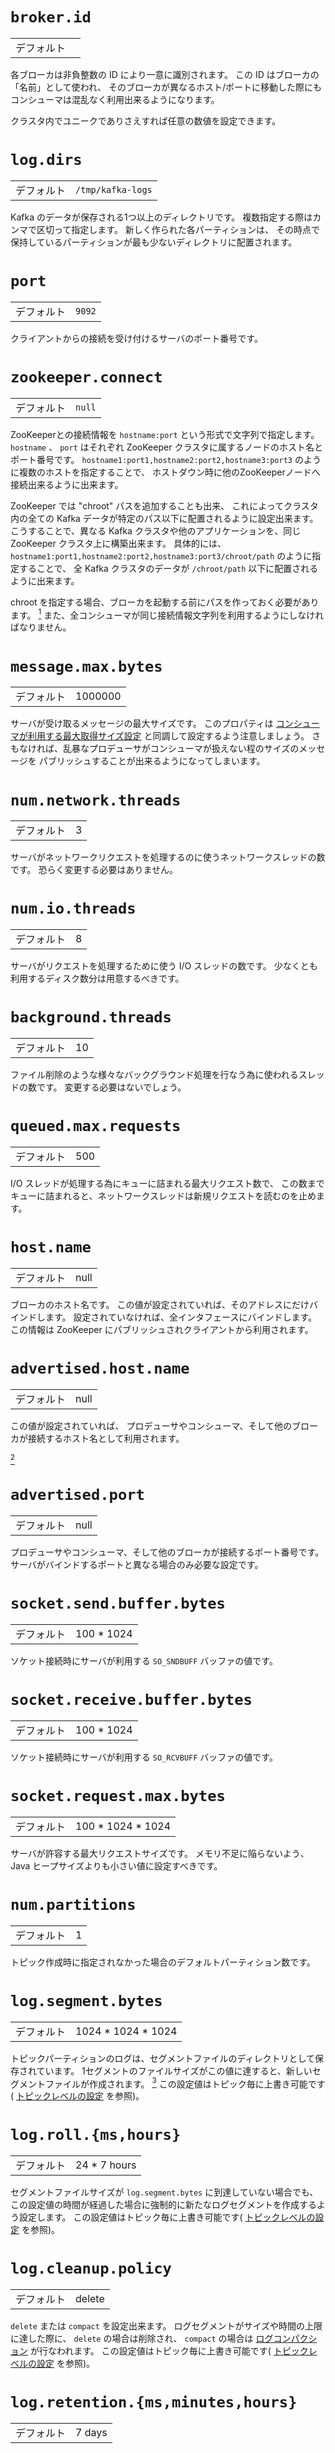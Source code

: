 #+MACRO: otb この設定値はトピック毎に上書き可能です( [[#topic-config][トピックレベルの設定]] を参照)。
* =broker.id=
| デフォルト |   |

各ブローカは非負整数の ID により一意に識別されます。
この ID はブローカの「名前」として使われ、
そのブローカが異なるホスト/ポートに移動した際にもコンシューマは混乱なく利用出来るようになります。

クラスタ内でユニークでありさえすれば任意の数値を設定できます。

* =log.dirs=
| デフォルト | =/tmp/kafka-logs= |

Kafka のデータが保存される1つ以上のディレクトリです。
複数指定する際はカンマで区切って指定します。
新しく作られた各パーティションは、
その時点で保持しているパーティションが最も少ないディレクトリに配置されます。

* =port=
| デフォルト | =9092= |

クライアントからの接続を受け付けるサーバのポート番号です。

* =zookeeper.connect=
| デフォルト | =null= |

ZooKeeperとの接続情報を =hostname:port= という形式で文字列で指定します。
=hostname= 、 =port= はそれぞれ ZooKeeper クラスタに属するノードのホスト名とポート番号です。
=hostname1:port1,hostname2:port2,hostname3:port3= のように複数のホストを指定することで、
ホストダウン時に他のZooKeeperノードへ接続出来るように出来ます。

ZooKeeper では "chroot" パスを追加することも出来、
これによってクラスタ内の全ての Kafka データが特定のパス以下に配置されるように設定出来ます。
こうすることで、異なる Kafka クラスタや他のアプリケーションを、同じ ZooKeeper クラスタ上に構築出来ます。
具体的には、 =hostname1:port1,hostname2:port2,hostname3:port3/chroot/path= のように指定することで、
全 Kafka クラスタのデータが =/chroot/path= 以下に配置されるように出来ます。

#+begin_note
chroot を指定する場合、ブローカを起動する前にパスを作っておく必要があります。
[fn:: (訳注)これは古い記述で、実際には事前に作る必要は有りません。関連issue [[https://issues.apache.org/jira/browse/KAFKA-2357][KAFKA-2357]]]
また、全コンシューマが同じ接続情報文字列を利用するようにしなければなりません。
#+end_note

* =message.max.bytes=
:PROPERTIES:
:CUSTOM_ID: borker-message-max-bytes
:END:

| デフォルト | 1000000 |

サーバが受け取るメッセージの最大サイズです。
このプロパティは [[#consumer-fetch-message-max-bytes][コンシューマが利用する最大取得サイズ設定]] と同調して設定するよう注意しましょう。
さもなければ、乱暴なプロデューサがコンシューマが扱えない程のサイズのメッセージを
パブリッシュすることが出来るようになってしまいます。


* =num.network.threads=
| デフォルト | 3 |

サーバがネットワークリクエストを処理するのに使うネットワークスレッドの数です。
恐らく変更する必要はありません。

* =num.io.threads=
| デフォルト | 8 |

サーバがリクエストを処理するために使う I/O スレッドの数です。
少なくとも利用するディスク数分は用意するべきです。

* =background.threads=
| デフォルト | 10 |

ファイル削除のような様々なバックグラウンド処理を行なう為に使われるスレッドの数です。
変更する必要はないでしょう。

* =queued.max.requests=
| デフォルト | 500 |

I/O スレッドが処理する為にキューに詰まれる最大リクエスト数で、
この数までキューに詰まれると、ネットワークスレッドは新規リクエストを読むのを止めます。

* =host.name=
| デフォルト | null |

ブローカのホスト名です。
この値が設定されていれば、そのアドレスにだけバインドします。
設定されていなければ、全インタフェースにバインドします。
この情報は ZooKeeper にパブリッシュされクライアントから利用されます。

* =advertised.host.name=
| デフォルト | null |

この値が設定されていれば、 プロデューサやコンシューマ、そして他のブローカが接続するホスト名として利用されます。

[fn:: (訳注) 関連 issue [[https://issues.apache.org/jira/browse/KAFKA-1092][KAFKA-1092]]]

* =advertised.port=
| デフォルト | null |

プロデューサやコンシューマ、そして他のブローカが接続するポート番号です。
サーバがバインドするポートと異なる場合のみ必要な設定です。

* =socket.send.buffer.bytes=
| デフォルト | 100 * 1024 |

ソケット接続時にサーバが利用する =SO_SNDBUFF= バッファの値です。

* =socket.receive.buffer.bytes=
| デフォルト | 100 * 1024 |

ソケット接続時にサーバが利用する =SO_RCVBUFF= バッファの値です。

* =socket.request.max.bytes=
| デフォルト | 100 * 1024 * 1024 |

サーバが許容する最大リクエストサイズです。
メモリ不足に陥らないよう、 Java ヒープサイズよりも小さい値に設定すべきです。

* =num.partitions=
| デフォルト | 1 |

トピック作成時に指定されなかった場合のデフォルトパーティション数です。


* =log.segment.bytes=
| デフォルト | 1024 * 1024 * 1024 |

トピックパーティションのログは、セグメントファイルのディレクトリとして保存されています。
1セグメントのファイルサイズがこの値に達すると、新しいセグメントファイルが作成されます。
[fn:: (訳注) =log_dirs= に、 =<トピック名>-<パーティション番号>/000...000.log= の様に保存されています。 ]
{{{otb}}}

* =log.roll.{ms,hours}=
| デフォルト | 24 * 7 hours |

セグメントファイルサイズが =log.segment.bytes= に到達していない場合でも、
この設定値の時間が経過した場合に強制的に新たなログセグメントを作成するよう設定します。
{{{otb}}}

* =log.cleanup.policy=
| デフォルト | delete |

=delete= または =compact= を設定出来ます。
ログセグメントがサイズや時間の上限に達した際に、
=delete= の場合は削除され、 =compact= の場合は [[http://kafka.apache.org/documentation.html#compaction][ログコンパクション]] が行なわれます。
{{{otb}}}

* =log.retention.{ms,minutes,hours}=
| デフォルト | 7 days |

ログセグメントを削除するまでの時間、つまりトピックのデフォルト保持期間です。

#+begin_note
=log.retention.minutes= と =log.retention.bytes= が両方セットされていた場合、
いずれかの上限に達した時点でクリーンアップを行ないます。
#+end_note

{{{otb}}}

* =log.retention.bytes=
| デフォルト | -1 |

各トピックパーティションログの総サイズ制限です。
これはパーティション毎の制限なので、トピックが必要とするトータルのデータ容量は、これにパーティション数を掛けた値になります。

#+begin_note
=log.retention.minutes= と =log.retention.bytes= が両方セットされていた場合、
いずれかの上限に達した時点でクリーンアップを行ないます。
#+end_note

{{{otb}}}

* =log.retention.check.interval.ms=
| デフォルト | 5 minutes |

ログの保持ポリシーと照らし合わせて、削除対象となるログセグメントがあるかどうかを確認する間隔です。

* =log.cleaner.enable=
| デフォルト | false |

ログコンパクションを実行するためには、この設定は必ず =true= にしなければなりません。

* =log.cleaner.threads=
| デフォルト | 1 |

ログコンパクション実行時のログクリーニングに使われるスレッド数です。

* =log.cleaner.io.max.bytes.per.second=
| デフォルト | Double.MaxValue |

ログクリーナがログコンパクション実行時に発生する I/O の最大総サイズです。
この制限を設けることで、クリーナが運用中のサービスに影響を与えることを避けることが出来ます。

* =log.cleaner.dedupe.buffer.size=
| デフォルト | 500*1024*1024 |

ログクリーナがクリーニング中にインデクシングとログの重複除去のために使用するバッファサイズです。
十分なメモリがあるならば、より大きな値の方が望ましいです。

* =log.cleaner.io.buffer.size=
| デフォルト | 512*1024 |

ログクリーニング中に使用される I/O チャンクのサイズです。
恐らく変更する必要はないでしょう。

* =log.cleaner.io.buffer.load.factor=
| デフォルト | 0.9 |

ログクリーニング中に使用されるハッシュテーブルの load factor です。
恐らく変更する必要はないでしょう。

* =log.cleaner.backoff.ms=
| デフォルト | 15000 |

クリーニングが必要なログが無いか確認する間隔です。

* =log.cleaner.min.cleanable.ratio=
| デフォルト | 0.5 |

[[http://kafka.apache.org/documentation.html#compaction][ログコンパクション]] が有効なときの、ログコンパクタがログをクリーンする頻度を設定します。
デフォルトでは50%以上のログがコンパクションされていた場合はクリーニングを行ないません。
この比率はログの重複により無駄に使用される最大スペースを設定します
(50%だと、多くて50%のログが重複している可能性がある、ということです)。
より高い比率に設定すれば、少ない回数で、より効率的なクリーニングが行われることになりますが、
それは同時にログが無駄に使用するスペースがより多くなるということにもなります。
{{{otb}}}

* =log.cleaner.delete.retention.ms=
| デフォルト | 1 day |

[[http://kafka.apache.org/documentation.html#compaction][ログコンパクション]] されたトピックの削除トゥームストーンマーカを保持する期間です。
最終段階の有効なスナップショットを確実に得る為にオフセット 0 から読み込みを開始する場合、
コンシューマはこの期間内に読み込みを完了させる必要があります
(さもなければ、コンシューマの走査が完了する前に
削除トゥームストーンマーカが回収されてしまう可能性が有ります。)。
{{{otb}}}

* =log.index.size.max.bytes=
| デフォルト | 10 * 1024 * 1024 |

各ログセグメントのオフセットインデックスが使用する容量の最大バイト数です。
ここで設定した容量のスパースファイルを事前に確保して、
新たなログセグメント作成のタイミングで実容量まで縮める、という動作をする点に注意してください。
インデックスがいっぱいになってしまった場合は、
=log.segment.bytes= を超過していない場合でも新たなログセグメントを作成します。
{{{otb}}}

* =log.index.interval.bytes=
| デフォルト | 4096 |

オフセットインデックスにエントリを追加するバイト間隔です。
取得リクエストを実行する際、サーバは取得を開始、あるいは終了するために、
正しいログ内の位置を見つけるため、ここで設定したバイト数まで線形走査する必要があります。
そのためこの値を大きくすればする程インデックスファイルは大きくなり
(そしてもう少しだけメモリを使用するようになり)ますが、走査回数は少なくなります。
[fn:: (訳注) 何言ってんのかよく分かんない]
ただ、サーバはログ追加毎に2つ以上インデックスエントリを追加することは決してありません
(たとえ =log.index.interval= を上回るメッセージが追加されたとしても)。
普通はこの値をいじる必要は無いでしょう。

* =log.flush.interval.messages=
| デフォルト | Long.MaxValue |

ここで設定された数までメッセージをログパーティションに書き込んだら、強制的にログを fsync します。
この値を小さくすれば頻繁にディスクにデータを同期するようになりますが、パフォーマンスに多大な影響を与えます。
耐久性を得るためには、単一サーバの fsync に依存するよりもレプリケーションを利用することを通常は推奨しますが、
さらなる確実性を求める場合はこの設定を利用することも出来ます。

* =log.flush.scheduler.interval.ms=
| デフォルト | Long.MaxValue |
ログフラッシャがディスクにフラッシュするのに適したログがあるかをチェックする頻度をミリ秒で設定します.

* =log.flush.interval.ms=
| デフォルト | Long.MaxValue |

ログの fsync がコールされるまでの最大時間です。

=log.flush.interval.messages= と合わせて設定された場合は、
どちらかの条件を満たした時点でログがフラッシュされます。

* =log.delete.delay.ms=
| デフォルト | 60000 |

メモリ上のセグメントインデックスから除去された後にログファイルを保持しておく期間です。
この期間はロックせずとも進行中の読み込みを中断することなく完了することが出来ます。
[fn:: (訳注) 何言ってんのかよく分かんない]
通常はこの値を変更する必要は無いでしょう。

* =log.flush.offset.checkpoint.interval.ms=
| デフォルト | 60000 |

リカバリのためにログの最終フラッシュのチェックポイントをセットする頻度です。
これは変更すべきではありません。

* =log.segment.delete.delay.ms=
| デフォルト | 60000 |

ファイルシステムからログセグメントファイルを削除するまでの時間です。

* =auto.create.topics.enable=
| デフォルト | true |

サーバに自動でトピックを作成可能にします。
この設定が有効な場合、存在しないトピックを作成、あるいはそのメタデータを取得しようとした際に、
デフォルトのレプリケーションファクタとパーティション数で自動的にトピックが作成されます。

* =controller.socket.timeout.ms=
| デフォルト | 30000 |

レプリカに対するパーティション管理コントローラのソケットタイムアウトです。

* =controller.message.queue.size=
| デフォルト | Int.MaxValue |

コントローラからブローカへの接続チャネル( =controller-to-broker-channels= )のバッファサイズです。

* =default.replication.factor=
| デフォルト | 1 |
自動作成されたトピックのデフォルトレプリケーションファクタです。

* =replica.lag.time.max.ms=
| デフォルト | 10000 |

フォロワがここで設定した時間内に取得リクエストを送信しなかった場合、
リーダはそのフォロワを ISR (in-sync replicas) から除去し、死んだものとして扱います。

* =replica.lag.max.messages=
| デフォルト | 4000 |

ここで設定したメッセージ数よりレプリケーションが遅れた場合、
リーダはそのフォロワを ISR (in-sync replicas) から除去し、死んだものとして扱います。

* =replica.socket.timeout.ms=
| デフォルト | 30 * 1000 |

データ複製の為のリーダへのネットワークリクエストのソケットタイムアウトです。

* =replica.socket.receive.buffer.bytes=
| デフォルト | 64 * 1024 |

データ複製の為のリーダへのネットワークリクエストのソケット受信バッファです。

* =replica.fetch.max.bytes=
| デフォルト | 1024 * 1024 |

レプリカがリーダへ送信する取得リクエスト時の、
各パーティションについて取得を試行するメッセージのバイト数です。

* =replica.fetch.wait.max.ms=
| デフォルト | 500 |

レプリカがリーダへ送信する取得リクエスト時の、リーダへデータが到達するまでの待機時間です。

* =replica.fetch.min.bytes=
| デフォルト | 1 |

レプリカがリーダへ送信する取得リクエストに対する各取得レスポンスが想定する最小バイトです。
この設定に満たない場合は、 =replica.fetch.wait.max.ms= まで待機します。

* =num.replica.fetchers=
| デフォルト | 1 |

リーダからメッセージを複製するのに使うスレッド数です。
この設定値を増やすとフォロワブローカの I/O 並列処理数が増加します。

* =replica.high.watermark.checkpoint.interval.ms=
| デフォルト | 5000 |

各レプリカがリカバリ処理の為に自身のハイウォータマークを記録する頻度です。

* =fetch.purgatory.purge.interval.requests=
| デフォルト | 1000 |

取得リクエストパーガトリの [fn:purgatory: (訳注) [[https://cwiki.apache.org/confluence/pages/viewpage.action?pageId=34839465][Request Purgatory (0.8) - Apache Kafka - Apache Software Foundation]] ]
解放間隔(リクエスト数)です。

* =producer.purgatory.purge.interval.requests=
| デフォルト | 1000 |

プロデューサリクエストパーガトリ [fn:purgatory] の解放間隔(リクエスト数)です。

* =zookeeper.session.timeout.ms=
| デフォルト | 6000 |

ZooKeeper のセッションタイムアウトです。
ZooKeeperへのハートビートがこの期間失敗すると、そのサーバは死んだものとされます。
この値をあまりにも小さくしてしまうと、サーバが死んだと誤検知されてしまうかもしれませんし、
かといって大きくし過ぎると、本当に死んだサーバを認識するのに時間がかかるようになってしまいます。

* =zookeeper.connection.timeout.ms=
| デフォルト | 6000 |

クライアントが ZooKeeper との接続を確立するまでの最大待機時間です。

* =zookeeper.sync.time.ms=
| デフォルト | 2000 |

ZooKeeper フォロワがリーダからどのくらい遅れ得るかです。

* =controlled.shutdown.enable=
| デフォルト | true |

ブローカの制御シャットダウンを有効にします。
この設定が有効な場合、そのブローカはシャットダウン前に自身のリーダ権を全て他のブローカに移動させます。
これによりシャットダウン中のサービス不能期間を減らすことが出来ます。

* =controlled.shutdown.max.retries=
| デフォルト | 3 |

制御シャットダウンが成功するまでのリトライ回数です。
この回数を超えて失敗すると、強制シャットダウンされます。

* =controlled.shutdown.retry.backoff.ms=
| デフォルト | 5000 |

シャットダウンのリトライ時のバックオフ時間です。

* =auto.leader.rebalance.enable=
| デフォルト | true |

この設定が有効な場合、コントローラは自動的にブローカ間でパーティションのリーダ権のバランシングを試みます。
バランシングは、定期的にリーダ権を各パーティションの「優先」レプリカに返却することによって行なわれます(「優先」レプリカが存在する場合)。

* =leader.imbalance.per.broker.percentage=
| デフォルト | 10 |

リーダのブローカ毎の偏りのパーセンテージです。
コントローラはブローカ毎にこの割合を超えた場合にリーダ権のリバランスを行います。

* =leader.imbalance.check.interval.seconds=
| デフォルト | 300 |

リーダの偏りを検査する頻度です。

* =offset.metadata.max.bytes=
| デフォルト | 4096 |

クライアントが自身のオフセットを記録するためのメタデータの最大容量です。

* =max.connections.per.ip=
| デフォルト | Int.MaxValue |

ブローカが IP 毎に許可する接続数の最大値です。

* =max.connections.per.ip.overrides=
| デフォルト |   |

IP またはホスト名を指定して、デフォルトの最大接続数を上書き出来ます。

* =connections.max.idle.ms=
| デフォルト | 600000 |

アイドルコネクションタイムアウト、つまり、
サーバソケットプロセッサスレッドがこの値以上アイドル状態だった場合に接続を閉じます。

* =log.roll.jitter.{ms,hours}=
| デフォルト | 0 |

=logRollTimeMillis= から減じられる最大ジッタです。

* =num.recovery.threads.per.data.dir=
| デフォルト | 1 |

データディレクトリ毎に起動時のログリカバリやシャットダウン時のフラッシュに使用されるスレッド数です。

* =unclean.leader.election.enable=
| デフォルト | true |

最終手段として ISR 以外のレプリカをリーダとして選択することを許可するかどうかを示します。
これによりデータがロストする可能性があります。

* =delete.topic.enable=
| デフォルト | false |

トピックを削除出来るようにします。

* =offsets.topic.num.partitions=
| デフォルト | 50 |

オフセットコミットトピックのパーティション数です。
デプロイ後にこの値を変えることは現在サポートされていないため、
プロダクション環境ではより大きい数値(例えば 100-200)に設定することを推奨します。

* =offsets.topic.retention.minutes=
| デフォルト | 1440 |

この値よりも古いオフセットは削除対象としてマークされます。
ログクリーナがオフセットトピックのコンパクションを実行した際に、実際に削除されます。

* =offsets.retention.check.interval.ms=
| デフォルト | 600000 |

オフセットマネージャが古くなったオフセットを検査する頻度です。

* =offsets.topic.replication.factor=
| デフォルト | 3 |

オフセットコミットトピックのレプリケーションファクタです。
高可用性を保証するにはこの値をより高い値(3や4等)に設定することを推奨します。
レプリケーションファクタよりも少ないブローカしかいな場合にオフセットトピックが作成された場合は、
この設定よりも少ないレプリカしか作られません。

* =offsets.topic.segment.bytes=
| デフォルト | 104857600 |

オフセットトピックのセグメントサイズです。
オフセットトピックはコンパクションされたトピックを使う為、
ログコンパクションとロードを高速に行ない易くするためには
この設定値は比較的小さな値にしておくべきです。

* =offsets.load.buffer.size=
| デフォルト | 5242880 |

ブローカがあるコンシューマグループのオフセットマネージャになった時に
(つまり、 オフセットトピックのリーダになった時に)、オフセットのロードが行なわれます。
オフセットマネージャのキャッシュにオフセットをロードする際に、
ここで設定したバッチサイズ(バイト数指定)を参照してオフセットセグメントからの読み込みを行ないます。

* =offsets.commit.required.acks=
| デフォルト | -1 |

オフセットコミットが受け入れられる為に必要な Ack 数です。
プロデューサの Ack 設定と似たようなものです。
通常はデフォルト値から変更すべきではありません。

* =offsets.commit.timeout.ms=
| デフォルト | 5000 |

このタイムアウト分か、必要なレプリカがオフセットコミットを受信するまでオフセットコミットは遅延されます。
プロデューサのリクエストタイムアウトと似たようなものです。
